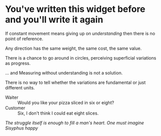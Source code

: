 * You've written this widget before and you'll write it again

If constant movement means giving up on /understanding/ then there is no point
of reference.

Any direction has the same weight, the same cost, the same value.

There is a chance to go around in circles, perceiving superficial variations as
progress.

... and Measuring without understanding is not a solution.

There is no way to tell whether the variations are fundamental or just different
units.

- Waiter :: Would you like your pizza sliced in six or eight?
- Customer :: Six, I don't think I could eat eight slices.

[[funes.org][The struggle itself is enough to fill a man's heart. One must imagine Sisyphus happy]]